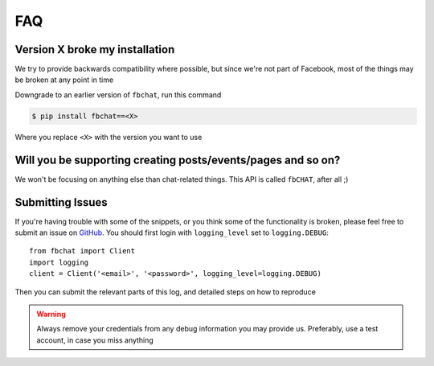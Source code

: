 .. _faq:

FAQ
===

Version X broke my installation
-------------------------------

We try to provide backwards compatibility where possible, but since we're not part of Facebook,
most of the things may be broken at any point in time

Downgrade to an earlier version of ``fbchat``, run this command

.. code-block:: sh

    $ pip install fbchat==<X>

Where you replace ``<X>`` with the version you want to use


Will you be supporting creating posts/events/pages and so on?
-------------------------------------------------------------

We won't be focusing on anything else than chat-related things. This API is called ``fbCHAT``, after all ;)


Submitting Issues
-----------------

If you're having trouble with some of the snippets, or you think some of the functionality is broken,
please feel free to submit an issue on `GitHub <https://github.com/carpedm20/fbchat>`_.
You should first login with ``logging_level`` set to ``logging.DEBUG``::

    from fbchat import Client
    import logging
    client = Client('<email>', '<password>', logging_level=logging.DEBUG)

Then you can submit the relevant parts of this log, and detailed steps on how to reproduce

.. warning::
    Always remove your credentials from any debug information you may provide us.
    Preferably, use a test account, in case you miss anything
